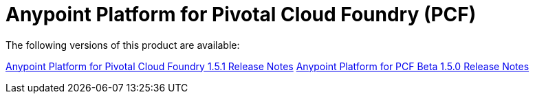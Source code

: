 = Anypoint Platform for Pivotal Cloud Foundry (PCF)

The following versions of this product are available:

link:anypoint-platform-pcf-1.5.1[Anypoint Platform for Pivotal Cloud Foundry 1.5.1 Release Notes]
link:anypoint-platform-pcf-1.5.0[Anypoint Platform for PCF Beta 1.5.0 Release Notes]